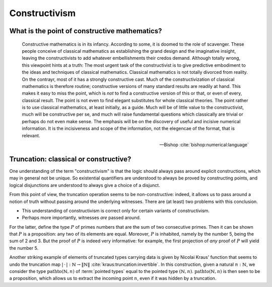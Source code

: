 Constructivism
====================================================

What is the point of constructive mathematics?
----------------------------------------------------------------------------------------

.. epigraph::

    Constructive mathematics is in its infancy.  According to some, it
    is doomed to the role of scavenger.  These people conceive of
    classical mathematics as establishing the grand design and the
    imaginative insight, leaving the constructivists to add whatever
    embellishments their credos demand.  Although totally wrong, this
    viewpoint hints at a truth: The most urgent task of the
    constructivist is to give predictive embodiment to the ideas and
    techniques of classical mathematics.  Classical mathematics is not
    totally divorced from reality.  On the contrayr, most of it has a
    strongly constructive cast.  Much of the constructivization of
    classical mathematics is therefore routine; constructive versions
    of many standard results are readily at hand.  This makes it easy
    to miss the point, which is *not* to find a constructive version
    of this or that, or even of every, classical result.  The point is
    not even to find elegant substitutes for whole classical theories.
    The point rather is to use classical mathematics, at least
    initially, as a guide.  Much will be of little value to the
    constructivist, much will be constructive per se, and much will
    raise fundamental questions which classically are trivial or
    perhaps do not even make sense. The emphasis will be on the
    discovery of useful and incisive numerical information.  It is the
    incisiveness and scope of the information, not the elegencae of
    the format, that is relevant.

    -- Bishop :cite:`bishop:numerical:language`

Truncation: classical or constructive?
-------------------------------------------------

One understanding of the term "constructivism" is that the logic
should always pass around explicit constructions, which may in general
not be unique.  So existential quantifiers are understood to always be
proved by constructing points, and logical disjunctions are understood
to always give a choice of a disjunct.

From this point of view, the truncation operation seems to be
non-constructive: indeed, it allows us to pass around a notion of
truth without passing around the underlying witnesses.  There are (at
least) two problems with this conclusion.

- This understanding of constructivism is correct only for certain
  variants of constructivism.
- Perhaps more importantly, witnesses *are* passed around.

For the latter, define the type :math:`P` of primes numbers that are
the sum of two consecutive primes.  Then it can be shown that
:math:`P` is a proposition: any two of its elements are equal.
Moreover, :math:`P` is inhabited, namely by the number 5, being the
sum of 2 and 3.  But the proof of :math:`P` is indeed very
informative: for example, the first projection of *any* proof of
:math:`P` will yield the number 5.

Another striking example of elements of truncated types carrying data
is given by Nicolai Kraus' function that seems to undo the truncation
map :math:`|\,\cdot\,|:\mathbb{N}\to\|\mathbb{N}\|` :cite:`kraus:truncation:invertible`.  In this
construction, given a natural :math:`n:\mathbb{N}`, we consider the
type :math:`\operatorname{pathto}(\mathbb{N},n)` of :term:`pointed types`
equal to the pointed type :math:`(\mathbb{N},n)`.
:math:`\operatorname{pathto}(\mathbb{N},n)` is then seen to be a
proposition, which allows us to extract the incoming point :math:`n`,
even if it was hidden by a truncation.
